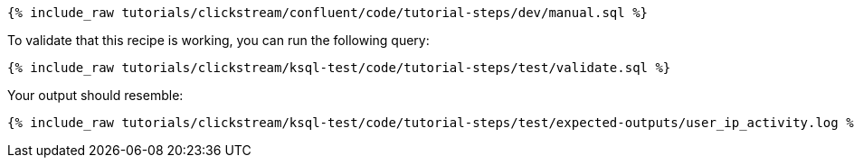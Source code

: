++++
<pre class="snippet"><code class="sql">{% include_raw tutorials/clickstream/confluent/code/tutorial-steps/dev/manual.sql %}</code></pre>
++++

To validate that this recipe is working, you can run the following query:

++++
<pre class="snippet"><code class="sql">{% include_raw tutorials/clickstream/ksql-test/code/tutorial-steps/test/validate.sql %}</code></pre>
++++

Your output should resemble:

++++
<pre class="snippet"><code class="text">{% include_raw tutorials/clickstream/ksql-test/code/tutorial-steps/test/expected-outputs/user_ip_activity.log %}</code></pre>
++++
